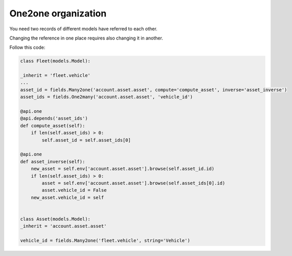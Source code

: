 One2one organization
====================

You need two records of different models have referred to each other.

Changing the reference in one place requires also changing it in another.

Follow this code:

.. code-block:: python

    class Fleet(models.Model):

    _inherit = 'fleet.vehicle'
    ...
    asset_id = fields.Many2one('account.asset.asset', compute='compute_asset', inverse='asset_inverse')
    asset_ids = fields.One2many('account.asset.asset', 'vehicle_id')

    @api.one
    @api.depends('asset_ids')
    def compute_asset(self):
        if len(self.asset_ids) > 0:
            self.asset_id = self.asset_ids[0]

    @api.one
    def asset_inverse(self):
        new_asset = self.env['account.asset.asset'].browse(self.asset_id.id)
        if len(self.asset_ids) > 0:
            asset = self.env['account.asset.asset'].browse(self.asset_ids[0].id)
            asset.vehicle_id = False
        new_asset.vehicle_id = self


    class Asset(models.Model):
    _inherit = 'account.asset.asset'

    vehicle_id = fields.Many2one('fleet.vehicle', string='Vehicle')


